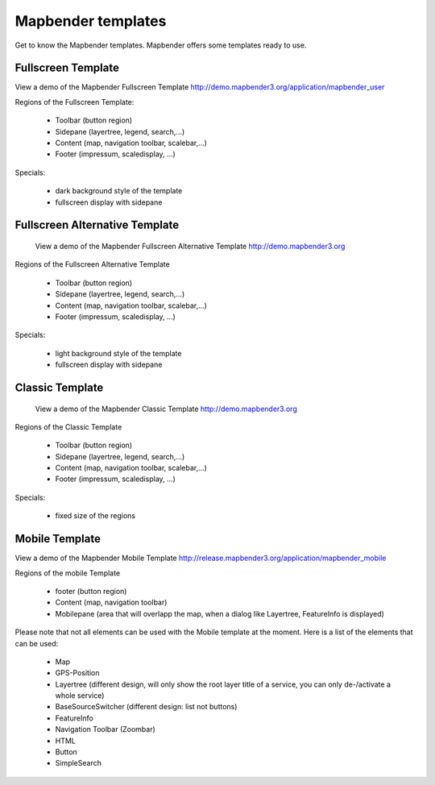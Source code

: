 .. _mapbender_templates:

Mapbender templates
##########################

Get to know the Mapbender templates. Mapbender offers some templates ready to use. 



Fullscreen Template
*********************

.. image:: ../../figures/mapbender_fullscreen.png
     :scale: 80

View a demo of the Mapbender Fullscreen Template http://demo.mapbender3.org/application/mapbender_user

Regions of the Fullscreen Template:

  * Toolbar (button region)
  * Sidepane (layertree, legend, search,...)
  * Content (map, navigation toolbar, scalebar,...)
  * Footer (impressum, scaledisplay, ...)

Specials: 

  * dark background style of the template
  * fullscreen display with sidepane


Fullscreen Alternative Template
*********************************

..

 .. image:: ../../figures/mapbender_mobile.png
     :scale: 80
 View a demo of the Mapbender Fullscreen Alternative Template http://demo.mapbender3.org

Regions of the Fullscreen Alternative Template

  * Toolbar (button region)
  * Sidepane (layertree, legend, search,...)
  * Content (map, navigation toolbar, scalebar,...)
  * Footer (impressum, scaledisplay, ...)

Specials: 

  * light background style of the template
  * fullscreen display with sidepane


Classic Template
*********************

..

 .. image:: ../../figures/mapbender_mobile.png
     :scale: 80
 View a demo of the Mapbender Classic Template http://demo.mapbender3.org

Regions of the Classic Template

  * Toolbar (button region)
  * Sidepane (layertree, legend, search,...)
  * Content (map, navigation toolbar, scalebar,...)
  * Footer (impressum, scaledisplay, ...)

Specials: 

  * fixed size of the regions


Mobile Template
*********************

.. image:: ../../figures/mapbender_mobile.png
     :scale: 80

View a demo of the Mapbender Mobile Template http://release.mapbender3.org/application/mapbender_mobile

Regions of the mobile Template

  * footer (button region)
  * Content (map, navigation toolbar)
  * Mobilepane (area that will overlapp the map, when a dialog like Layertree, FeatureInfo is displayed)


Please note that not all elements can be used with the Mobile template at the moment. Here is a list of the elements that can be used:

  * Map
  * GPS-Position
  * Layertree (different design, will only show the root layer title of a service, you can only de-/activate a whole service)
  * BaseSourceSwitcher (different design: list not buttons)
  * FeatureInfo
  * Navigation Toolbar (Zoombar)
  * HTML
  * Button
  * SimpleSearch

